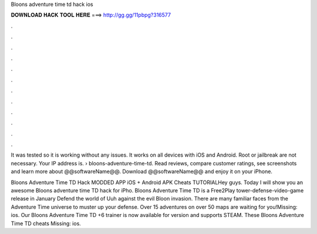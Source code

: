 Bloons adventure time td hack ios



𝐃𝐎𝐖𝐍𝐋𝐎𝐀𝐃 𝐇𝐀𝐂𝐊 𝐓𝐎𝐎𝐋 𝐇𝐄𝐑𝐄 ===> http://gg.gg/11pbpg?316577



.



.



.



.



.



.



.



.



.



.



.



.

It was tested so it is working without any issues. It works on all devices with iOS and Android. Root or jailbreak are not necessary. Your IP address is.  › bloons-adventure-time-td. Read reviews, compare customer ratings, see screenshots and learn more about @@softwareName@@. Download @@softwareName@@ and enjoy it on your iPhone.

Bloons Adventure Time TD Hack MODDED APP iOS + Android APK Cheats TUTORIALHey guys. Today I will show you an awesome Bloons adventure time TD hack for iPho. Bloons Adventure Time TD is a Free2Play tower-defense-video-game release in January Defend the world of Uuh against the evil Bloon invasion. There are many familiar faces from the Adventure Time universe to muster up your defense. Over 15 adventures on over 50 maps are waiting for you!Missing: ios. Our Bloons Adventure Time TD +6 trainer is now available for version and supports STEAM. These Bloons Adventure Time TD cheats Missing: ios.
